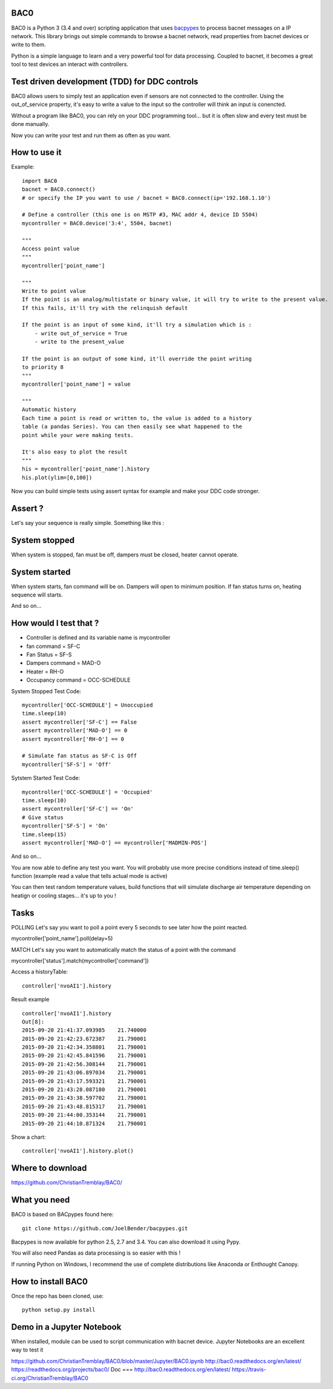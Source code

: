 BAC0 |build-status| |coverage| |docs|
=====================================
BAC0 is a Python 3 (3.4 and over) scripting application that uses bacpypes_ to process bacnet messages on a IP network. 
This library brings out simple commands to browse a bacnet network, read properties from bacnet devices or write to them.

Python is a simple language to learn and a very powerful tool for data processing. Coupled to bacnet, it becomes a great 
tool to test devices an interact with controllers.

Test driven development (TDD) for DDC controls
==============================================
BAC0 allows users to simply test an application even if sensors are not connected to the controller. Using the out_of_service
property, it's easy to write a value to the input so the controller will think an input is conencted. 

Without a program like BAC0, you can rely on your DDC programming tool... but it is often slow and
every test must be done manually.

Now you can write your test and run them as often as you want.

How to use it
=============

Example::

    import BAC0
    bacnet = BAC0.connect()
    # or specify the IP you want to use / bacnet = BAC0.connect(ip='192.168.1.10')

    # Define a controller (this one is on MSTP #3, MAC addr 4, device ID 5504)    
    mycontroller = BAC0.device('3:4', 5504, bacnet)

    """
    Access point value
    """
    mycontroller['point_name']

    """
    Write to point value
    If the point is an analog/multistate or binary value, it will try to write to the present value.
    If this fails, it'll try with the relinquish default
    
    If the point is an input of some kind, it'll try a simulation which is :
        - write out_of_service = True
        - write to the present_value

    If the point is an output of some kind, it'll override the point writing
    to priority 8
    """
    mycontroller['point_name'] = value

    """
    Automatic history
    Each time a point is read or written to, the value is added to a history
    table (a pandas Series). You can then easily see what happened to the 
    point while your were making tests.

    It's also easy to plot the result
    """
    his = mycontroller['point_name'].history
    his.plot(ylim=[0,100])

Now you can build simple tests using assert syntax for example and make your DDC code stronger.

Assert ?
========
Let's say your sequence is really simple. Something like this : 

System stopped
==============
When system is stopped, fan must be off, dampers must be closed, heater cannot operate.

System started
==============
When system starts, fan command will be on. Dampers will open to minimum position.
If fan status turns on, heating sequence will starts.

And so on...

How would I test that ?
=======================
* Controller is defined and its variable name is mycontroller
* fan command = SF-C
* Fan Status = SF-S
* Dampers command = MAD-O
* Heater = RH-O
* Occupancy command = OCC-SCHEDULE

System Stopped Test Code::

    mycontroller['OCC-SCHEDULE'] = Unoccupied
    time.sleep(10)
    assert mycontroller['SF-C'] == False
    assert mycontroller['MAD-O'] == 0
    assert mycontroller['RH-O'] == 0

    # Simulate fan status as SF-C is Off
    mycontroller['SF-S'] = 'Off'

Sytstem Started Test Code::

    mycontroller['OCC-SCHEDULE'] = 'Occupied'
    time.sleep(10)
    assert mycontroller['SF-C'] == 'On'
    # Give status
    mycontroller['SF-S'] = 'On'
    time.sleep(15)
    assert mycontroller['MAD-O'] == mycontroller['MADMIN-POS']

And so on...

You are now able to define any test you want. You will probably use more precise conditions
instead of time.sleep() function (example read a value that tells actual mode is active)

You can then test random temperature values, build functions that will simulate discharge air
temperature depending on heatign or cooling stages... it's up to you !

Tasks
=====
POLLING
Let's say you want to poll a point every 5 seconds to see later how the point reacted.

mycontroller['point_name'].poll(delay=5)

MATCH
Let's say you want to automatically match the status of a point with the command

mycontroller['status'].match(mycontroller['command'])

Access a historyTable::
    
    controller['nvoAI1'].history

Result example ::

    controller['nvoAI1'].history
    Out[8]:
    2015-09-20 21:41:37.093985    21.740000
    2015-09-20 21:42:23.672387    21.790001
    2015-09-20 21:42:34.358801    21.790001
    2015-09-20 21:42:45.841596    21.790001
    2015-09-20 21:42:56.308144    21.790001
    2015-09-20 21:43:06.897034    21.790001
    2015-09-20 21:43:17.593321    21.790001
    2015-09-20 21:43:28.087180    21.790001
    2015-09-20 21:43:38.597702    21.790001
    2015-09-20 21:43:48.815317    21.790001
    2015-09-20 21:44:00.353144    21.790001
    2015-09-20 21:44:10.871324    21.790001

Show a chart::

    controller['nvoAI1'].history.plot()

Where to download
=================
https://github.com/ChristianTremblay/BAC0/

What you need
=============
BAC0 is based on BACpypes found here::

    git clone https://github.com/JoelBender/bacpypes.git

Bacpypes is now available for python 2.5, 2.7 and 3.4. You can also download it using Pypy.

You will also need Pandas as data processing is so easier with this !

If running Python on Windows, I recommend the use of complete distributions like Anaconda or Enthought Canopy.

How to install BAC0
===================
Once the repo has been cloned, use::

    python setup.py install

Demo in a Jupyter Notebook
==========================
When installed, module can be used to script communication with bacnet device.
Jupyter Notebooks are an excellent way to test it

https://github.com/ChristianTremblay/BAC0/blob/master/Jupyter/BAC0.ipynb
http://bac0.readthedocs.org/en/latest/
https://readthedocs.org/projects/bac0/
Doc
===
http://bac0.readthedocs.org/en/latest/
https://travis-ci.org/ChristianTremblay/BAC0

.. |build-status| image:: https://travis-ci.org/ChristianTremblay/BAC0.svg?branch=master
   :target: https://travis-ci.org/ChristianTremblay/BAC0
   :alt: Build status
     
.. |docs| image:: https://readthedocs.org/projects/bac0/badge/?version=latest
   :target: http://bac0.readthedocs.org/
   :alt: Documentation
   
.. |coverage| image:: https://coveralls.io/repos/ChristianTremblay/BAC0/badge.svg?branch=master&service=github 
   :target: https://coveralls.io/github/ChristianTremblay/BAC0?branch=master
   :alt: Coverage

.. _bacpypes : https://github.com/JoelBender/bacpypes
